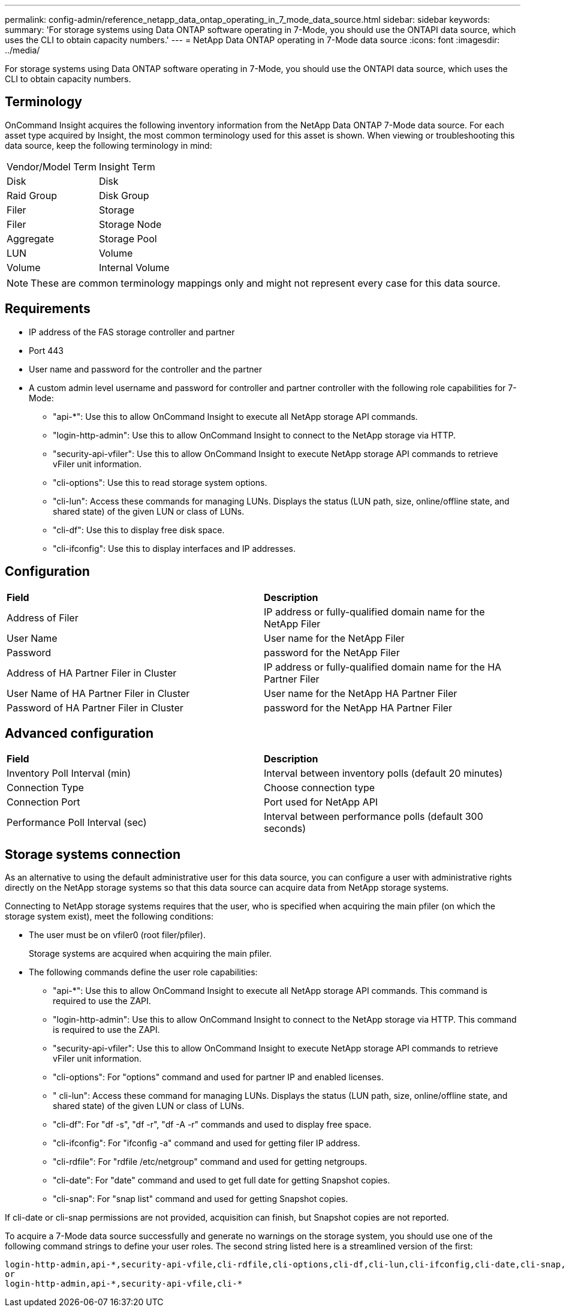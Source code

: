 ---
permalink: config-admin/reference_netapp_data_ontap_operating_in_7_mode_data_source.html
sidebar: sidebar
keywords: 
summary: 'For storage systems using Data ONTAP software operating in 7-Mode, you should use the ONTAPI data source, which uses the CLI to obtain capacity numbers.'
---
= NetApp Data ONTAP operating in 7-Mode data source
:icons: font
:imagesdir: ../media/

[.lead]
For storage systems using Data ONTAP software operating in 7-Mode, you should use the ONTAPI data source, which uses the CLI to obtain capacity numbers.

== Terminology

OnCommand Insight acquires the following inventory information from the NetApp Data ONTAP 7-Mode data source. For each asset type acquired by Insight, the most common terminology used for this asset is shown. When viewing or troubleshooting this data source, keep the following terminology in mind:

|===
| Vendor/Model Term| Insight Term
a|
Disk
a|
Disk
a|
Raid Group
a|
Disk Group
a|
Filer
a|
Storage
a|
Filer
a|
Storage Node
a|
Aggregate
a|
Storage Pool
a|
LUN
a|
Volume
a|
Volume
a|
Internal Volume
|===

[NOTE]
====
These are common terminology mappings only and might not represent every case for this data source.
====

== Requirements

* IP address of the FAS storage controller and partner
* Port 443
* User name and password for the controller and the partner
* A custom admin level username and password for controller and partner controller with the following role capabilities for 7-Mode:
 ** "api-*": Use this to allow OnCommand Insight to execute all NetApp storage API commands.
 ** "login-http-admin": Use this to allow OnCommand Insight to connect to the NetApp storage via HTTP.
 ** "security-api-vfiler": Use this to allow OnCommand Insight to execute NetApp storage API commands to retrieve vFiler unit information.
 ** "cli-options": Use this to read storage system options.
 ** "cli-lun": Access these commands for managing LUNs. Displays the status (LUN path, size, online/offline state, and shared state) of the given LUN or class of LUNs.
 ** "cli-df": Use this to display free disk space.
 ** "cli-ifconfig": Use this to display interfaces and IP addresses.

== Configuration

|===
| *Field*| *Description*
a|
Address of Filer
a|
IP address or fully-qualified domain name for the NetApp Filer
a|
User Name
a|
User name for the NetApp Filer
a|
Password
a|
password for the NetApp Filer
a|
Address of HA Partner Filer in Cluster
a|
IP address or fully-qualified domain name for the HA Partner Filer
a|
User Name of HA Partner Filer in Cluster
a|
User name for the NetApp HA Partner Filer
a|
Password of HA Partner Filer in Cluster
a|
password for the NetApp HA Partner Filer
|===

== Advanced configuration

|===
| *Field*| *Description*
a|
Inventory Poll Interval (min)
a|
Interval between inventory polls (default 20 minutes)
a|
Connection Type
a|
Choose connection type
a|
Connection Port
a|
Port used for NetApp API
a|
Performance Poll Interval (sec)
a|
Interval between performance polls (default 300 seconds)
|===

== Storage systems connection

As an alternative to using the default administrative user for this data source, you can configure a user with administrative rights directly on the NetApp storage systems so that this data source can acquire data from NetApp storage systems.

Connecting to NetApp storage systems requires that the user, who is specified when acquiring the main pfiler (on which the storage system exist), meet the following conditions:

* The user must be on vfiler0 (root filer/pfiler).
+
Storage systems are acquired when acquiring the main pfiler.

* The following commands define the user role capabilities:
 ** "api-*": Use this to allow OnCommand Insight to execute all NetApp storage API commands. This command is required to use the ZAPI.
 ** "login-http-admin": Use this to allow OnCommand Insight to connect to the NetApp storage via HTTP. This command is required to use the ZAPI.
 ** "security-api-vfiler": Use this to allow OnCommand Insight to execute NetApp storage API commands to retrieve vFiler unit information.
 ** "cli-options": For "options" command and used for partner IP and enabled licenses.
 ** " cli-lun": Access these command for managing LUNs. Displays the status (LUN path, size, online/offline state, and shared state) of the given LUN or class of LUNs.
 ** "cli-df": For "df -s", "df -r", "df -A -r" commands and used to display free space.
 ** "cli-ifconfig": For "ifconfig -a" command and used for getting filer IP address.
 ** "cli-rdfile": For "rdfile /etc/netgroup" command and used for getting netgroups.
 ** "cli-date": For "date" command and used to get full date for getting Snapshot copies.
 ** "cli-snap": For "snap list" command and used for getting Snapshot copies.

If cli-date or cli-snap permissions are not provided, acquisition can finish, but Snapshot copies are not reported.

To acquire a 7-Mode data source successfully and generate no warnings on the storage system, you should use one of the following command strings to define your user roles. The second string listed here is a streamlined version of the first:

----
login-http-admin,api-*,security-api-vfile,cli-rdfile,cli-options,cli-df,cli-lun,cli-ifconfig,cli-date,cli-snap,
or
login-http-admin,api-*,security-api-vfile,cli-*
----
